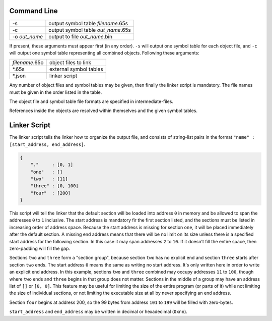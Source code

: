 Command Line
------------

+----------------+------------------------------------+
| -s             | output symbol table *filename*.65s |
+----------------+------------------------------------+
| -c             | output symbol table *out_name*.65s |
+----------------+------------------------------------+
| -o *out_name*  | output to file *out_name*.bin      |
+----------------+------------------------------------+

If present, these arguments must appear first (in any order).
``-s`` will output one symbol table for each object file, and ``-c`` will output one symbol table
representing all combined objects. Following these arguments:

+----------------+------------------------+
| *filename*.65o | object files to link   |
+----------------+------------------------+
| \*.65s         | external symbol tables |
+----------------+------------------------+
| \*.json        | linker script          |
+----------------+------------------------+

Any number of object files and symbol tables may be given, then finally the linker script is mandatory.
The file names must be given in the order listed in the table.

The object file and symbol table file formats are specified in intermediate-files.

References inside the objects are resolved within themselves and the given symbol tables.

Linker Script
-------------

The linker script tells the linker how to organize the output file, and consists of
string-list pairs in the format ``"name" : [start_address, end_address]``.

.. code-block::

    {
        "."     : [0, 1]
        "one"   : []
        "two"   : [11]
        "three" : [0, 100]
        "four"  : [200]
    }

This script will tell the linker that the default section will be loaded into address ``0`` in memory
and be allowed to span the addresses ``0`` to ``1`` inclusive. The start address is mandatory fir the
first section listed, and the sections must be listed in increasing order of address space. Because the
start address is missing for section ``one``, it will be placed immediately after the default section.
A missing end address means that there will be  no limit on its size unless there is a specified start
address for the following section. In this case it may span addresses ``2`` to ``10``. If it doesn't
fill the entire space, then zero-padding will fill the gap.

Sections ``two`` and ``three`` form a "section group", because section ``two`` has no explicit end and
section ``three`` starts after section ``two`` ends. The start address ``0`` means the same as writing
no start address. It's only written here in order to write an explicit end address. In this example,
sections ``two`` and ``three`` combined may occupy addresses ``11`` to ``100``, though where ``two``
ends and ``three`` begins in that group does not matter. Sections in the middle of a group may have an
address list of ``[]`` or ``[0, 0]``. This feature may be useful for limiting the size of the entire
program (or parts of it) while not limiting the size of individual sections, or not limiting the
executable size at all by never specifying an end address.

Section ``four`` begins at address 200, so the 99 bytes from address ``101`` to ``199`` will be filled
with zero-bytes.

``start_address`` and ``end_address`` may be written in decimal or hexadecimal (``0xnn``).